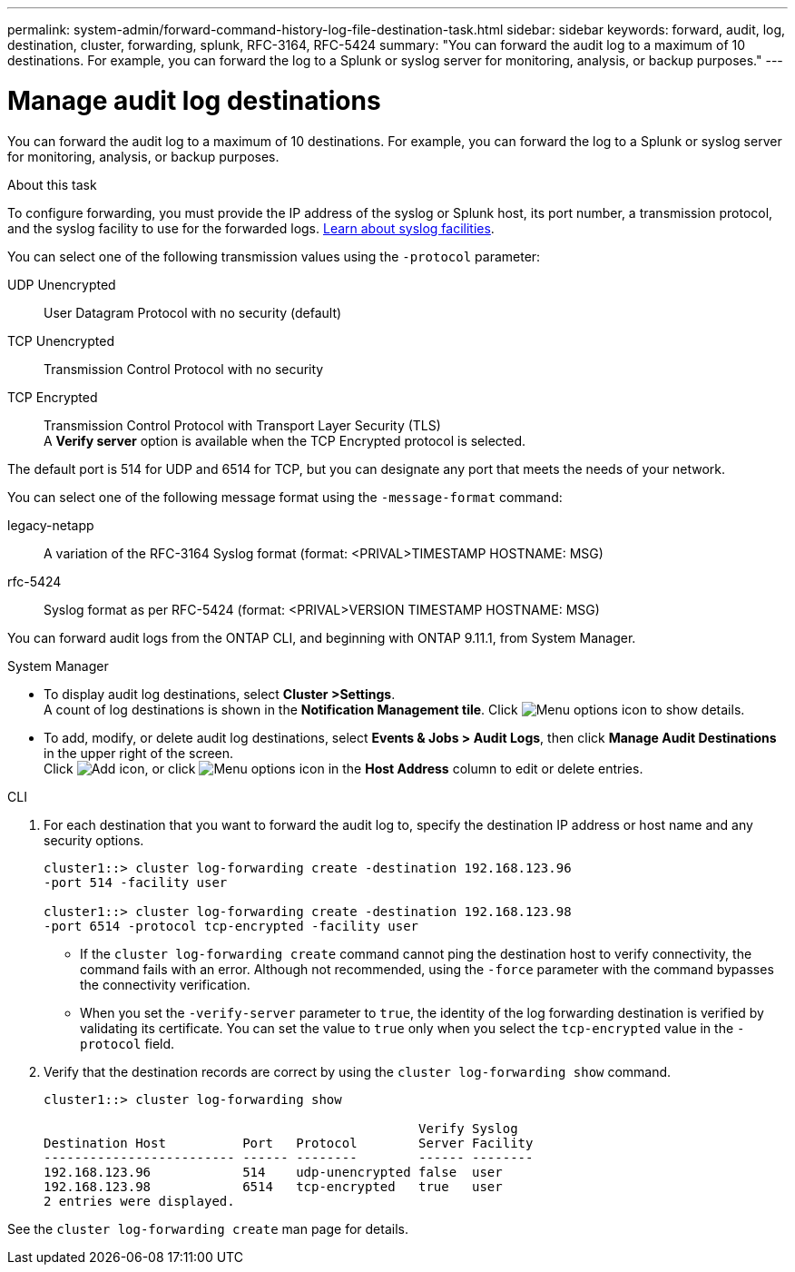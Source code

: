 ---
permalink: system-admin/forward-command-history-log-file-destination-task.html
sidebar: sidebar
keywords: forward, audit, log, destination, cluster, forwarding, splunk, RFC-3164, RFC-5424
summary: "You can forward the audit log to a maximum of 10 destinations. For example, you can forward the log to a Splunk or syslog server for monitoring, analysis, or backup purposes."
---

= Manage audit log destinations
:icons: font
:imagesdir: ../media/

[.lead]
You can forward the audit log to a maximum of 10 destinations. For example, you can forward the log to a Splunk or syslog server for monitoring, analysis, or backup purposes.

.About this task

To configure forwarding, you must provide the IP address of the syslog or Splunk host, its port number, a transmission protocol, and the syslog facility to use for the forwarded logs. https://datatracker.ietf.org/doc/html/rfc5424[Learn about syslog facilities^]. 

You can select one of the following transmission values using the `-protocol` parameter:

UDP Unencrypted:: User Datagram Protocol with no security (default)
TCP Unencrypted:: Transmission Control Protocol with no security
TCP Encrypted:: Transmission Control Protocol with Transport Layer Security (TLS) +
A *Verify server* option is available when the TCP Encrypted protocol is selected.

The default port is 514 for UDP and 6514 for TCP, but you can designate any port that meets the needs of your network.

You can select one of the following message format using the `-message-format` command:

legacy-netapp:: A variation of the RFC-3164 Syslog format (format: <PRIVAL>TIMESTAMP HOSTNAME: MSG)
rfc-5424:: Syslog format as per RFC-5424 (format: <PRIVAL>VERSION TIMESTAMP HOSTNAME: MSG)

You can forward audit logs from the ONTAP CLI, and beginning with ONTAP 9.11.1, from System Manager.

[role="tabbed-block"]
====

.System Manager
--
*	To display audit log destinations, select *Cluster >Settings*. +
A count of log destinations is shown in the *Notification Management tile*. Click image:../media/icon_kabob.gif[Menu options icon] to show details.

*	To add, modify, or delete audit log destinations, select *Events & Jobs > Audit Logs*, then click *Manage Audit Destinations* in the upper right of the screen. +
Click image:icon_add.gif[Add icon], or click image:../media/icon_kabob.gif[Menu options icon] in the *Host Address* column to edit or delete entries.

--

.CLI
--

. For each destination that you want to forward the audit log to, specify the destination IP address or host name and any security options.
+
----
cluster1::> cluster log-forwarding create -destination 192.168.123.96
-port 514 -facility user

cluster1::> cluster log-forwarding create -destination 192.168.123.98
-port 6514 -protocol tcp-encrypted -facility user
----
+
* If the `cluster log-forwarding create` command cannot ping the destination host to verify connectivity, the command fails with an error. Although not recommended, using the `-force` parameter with the command bypasses the connectivity verification.
* When you set the `-verify-server` parameter to `true`, the identity of the log forwarding destination is verified by validating its certificate. You can set the value to `true` only when you select the `tcp-encrypted` value in the `-protocol` field.

. Verify that the destination records are correct by using the `cluster log-forwarding show` command.
+
----
cluster1::> cluster log-forwarding show

                                                 Verify Syslog
Destination Host          Port   Protocol        Server Facility
------------------------- ------ --------        ------ --------
192.168.123.96            514    udp-unencrypted false  user
192.168.123.98            6514   tcp-encrypted   true   user
2 entries were displayed.
----

See the `cluster log-forwarding create` man page for details.
--
====

// 23-SEP-2024, ONTAPDOC-1318 
// 2022-04-11, jira-481
